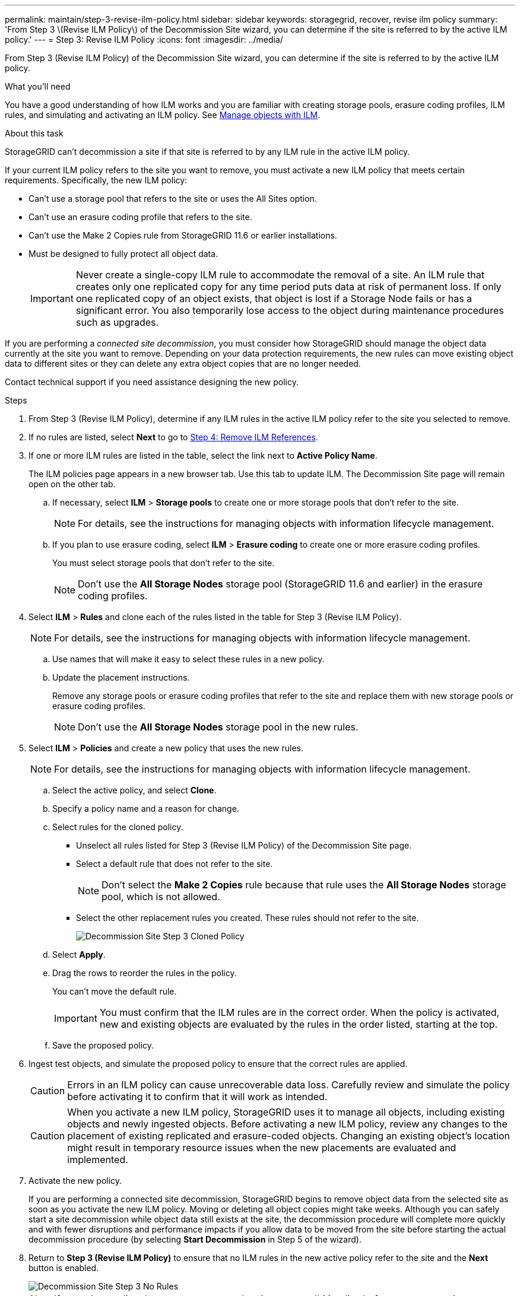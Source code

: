 ---
permalink: maintain/step-3-revise-ilm-policy.html
sidebar: sidebar
keywords: storagegrid, recover, revise ilm policy
summary: 'From Step 3 \(Revise ILM Policy\) of the Decommission Site wizard, you can determine if the site is referred to by the active ILM policy.'
---
= Step 3: Revise ILM Policy
:icons: font
:imagesdir: ../media/

[.lead]
From Step 3 (Revise ILM Policy) of the Decommission Site wizard, you can determine if the site is referred to by the active ILM policy.

.What you'll need

You have a good understanding of how ILM works and you are familiar with creating storage pools, erasure coding profiles, ILM rules, and simulating and activating an ILM policy. See link:../ilm/index.html[Manage objects with ILM].

.About this task

StorageGRID can't decommission a site if that site is referred to by any ILM rule in the active ILM policy.

If your current ILM policy refers to the site you want to remove, you must activate a new ILM policy that meets certain requirements. Specifically, the new ILM policy:

* Can't use a storage pool that refers to the site or uses the All Sites option.
* Can't use an erasure coding profile that refers to the site.
* Can't use the Make 2 Copies rule from StorageGRID 11.6 or earlier installations.
* Must be designed to fully protect all object data.
+
IMPORTANT: Never create a single-copy ILM rule to accommodate the removal of a site. An ILM rule that creates only one replicated copy for any time period puts data at risk of permanent loss. If only one replicated copy of an object exists, that object is lost if a Storage Node fails or has a significant error. You also temporarily lose access to the object during maintenance procedures such as upgrades.

If you are performing a _connected site decommission_, you must consider how StorageGRID should manage the object data currently at the site you want to remove. Depending on your data protection requirements, the new rules can move existing object data to different sites or they can delete any extra object copies that are no longer needed.

Contact technical support if you need assistance designing the new policy.

.Steps

. From Step 3 (Revise ILM Policy), determine if any ILM rules in the active ILM policy refer to the site you selected to remove.

. If no rules are listed, select *Next* to go to link:step-4-remove-ilm-references.html[Step 4: Remove ILM References].

. If one or more ILM rules are listed in the table, select the link next to *Active Policy Name*.
+
The ILM policies page appears in a new browser tab. Use this tab to update ILM. The Decommission Site page will remain open on the other tab.

 .. If necessary, select *ILM* > *Storage pools* to create one or more storage pools that don't refer to the site.
+
NOTE: For details, see the instructions for managing objects with information lifecycle management.

 .. If you plan to use erasure coding, select *ILM* > *Erasure coding* to create one or more erasure coding profiles.
+
You must select storage pools that don't refer to the site.
+
NOTE: Don't use the *All Storage Nodes* storage pool (StorageGRID 11.6 and earlier) in the erasure coding profiles.

. Select *ILM* > *Rules* and clone each of the rules listed in the table for Step 3 (Revise ILM Policy).
+
NOTE: For details, see the instructions for managing objects with information lifecycle management.

 .. Use names that will make it easy to select these rules in a new policy.
 .. Update the placement instructions.
+
Remove any storage pools or erasure coding profiles that refer to the site and replace them with new storage pools or erasure coding profiles.
+
NOTE: Don't use the *All Storage Nodes* storage pool in the new rules.

. Select *ILM* > *Policies* and create a new policy that uses the new rules.
+
NOTE: For details, see the instructions for managing objects with information lifecycle management.

 .. Select the active policy, and select *Clone*.
 .. Specify a policy name and a reason for change.
 .. Select rules for the cloned policy.
  *** Unselect all rules listed for Step 3 (Revise ILM Policy) of the Decommission Site page.
  *** Select a default rule that does not refer to the site.
+
NOTE: Don't select the *Make 2 Copies* rule because that rule uses the *All Storage Nodes* storage pool, which is not allowed.

  *** Select the other replacement rules you created. These rules should not refer to the site.
+
image::../media/decommission_site_step_3_cloned_policy.png[Decommission Site Step 3 Cloned Policy]
 .. Select *Apply*.
 .. Drag the rows to reorder the rules in the policy.
+
You can't move the default rule.
+
IMPORTANT: You must confirm that the ILM rules are in the correct order. When the policy is activated, new and existing objects are evaluated by the rules in the order listed, starting at the top.

 .. Save the proposed policy.

. Ingest test objects, and simulate the proposed policy to ensure that the correct rules are applied.
+
CAUTION: Errors in an ILM policy can cause unrecoverable data loss. Carefully review and simulate the policy before activating it to confirm that it will work as intended.
+
CAUTION: When you activate a new ILM policy, StorageGRID uses it to manage all objects, including existing objects and newly ingested objects. Before activating a new ILM policy, review any changes to the placement of existing replicated and erasure-coded objects. Changing an existing object's location might result in temporary resource issues when the new placements are evaluated and implemented.

. Activate the new policy.
+
If you are performing a connected site decommission, StorageGRID begins to remove object data from the selected site as soon as you activate the new ILM policy. Moving or deleting all object copies might take weeks. Although you can safely start a site decommission while object data still exists at the site, the decommission procedure will complete more quickly and with fewer disruptions and performance impacts if you allow data to be moved from the site before starting the actual decommission procedure (by selecting *Start Decommission* in Step 5 of the wizard).

. Return to *Step 3 (Revise ILM Policy)* to ensure that no ILM rules in the new active policy refer to the site and the *Next* button is enabled.
+
image::../media/decommission_site_step_3_no_rules.png[Decommission Site Step 3 No Rules]
+
NOTE: If any rules are listed, you must create and activate a new ILM policy before you can continue.

. If no rules are listed, select *Next*.
+
Step 4 (Remove ILM References) appears.
